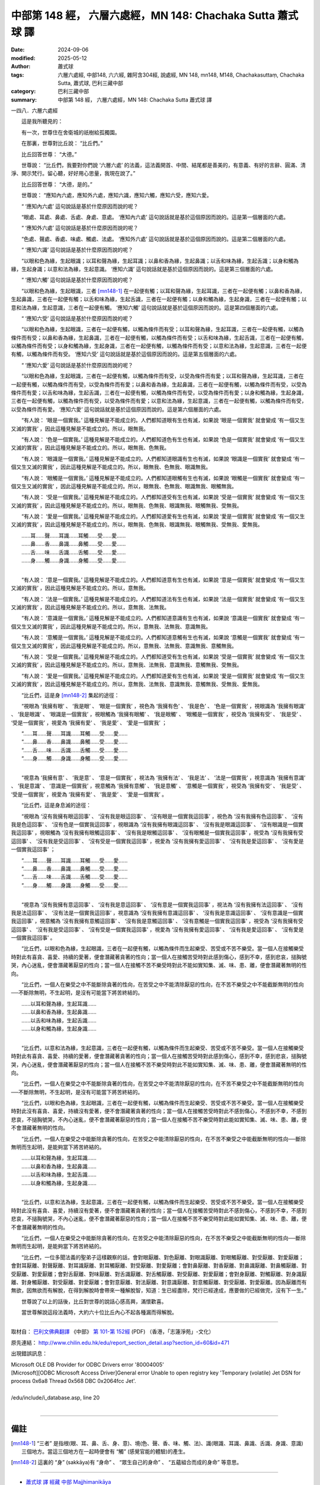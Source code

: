 中部第 148 經， 六層六處經，MN 148: Chachaka Sutta 蕭式球 譯
===============================================================

:date: 2024-09-06
:modified: 2025-05-12
:author: 蕭式球
:tags: 六層六處經, 中部148, 六六經, 雜阿含304經, 說處經, MN 148, mn148, M148, Chachakasuttaṃ, Chachaka Sutta, 蕭式球, 巴利三藏中部
:category: 巴利三藏中部
:summary: 中部第 148 經， 六層六處經，MN 148: Chachaka Sutta 蕭式球 譯



一四八．六層六處經
　　
　　這是我所聽見的：

　　有一次，世尊住在舍衛城的祇樹給孤獨園。

　　在那裏，世尊對比丘說： “比丘們。”

　　比丘回答世尊： “大德。”

　　世尊說： “比丘們，我要對你們說 ‘六層六處’ 的法義，這法義開首、中間、結尾都是善美的，有意義、有好的言辭、圓滿、清淨、開示梵行。留心聽，好好用心思量，我現在說了。”

　　比丘回答世尊： “大德，是的。”

　　世尊說： “應知內六處，應知外六處，應知六識，應知六觸，應知六受，應知六愛。

　　“ ‘應知內六處’ 這句說話是基於什麼原因而說的呢？

　　“眼處、耳處、鼻處、舌處、身處、意處。 ‘應知內六處’ 這句說話就是基於這個原因而說的。這是第一個層面的六處。

　　“ ‘應知外六處’ 這句說話是基於什麼原因而說的呢？

　　“色處、聲處、香處、味處、觸處、法處。 ‘應知外六處’ 這句說話就是基於這個原因而說的。這是第二個層面的六處。

　　“ ‘應知六識’ 這句說話是基於什麼原因而說的呢？

　　“以眼和色為緣，生起眼識；以耳和聲為緣，生起耳識；以鼻和香為緣，生起鼻識；以舌和味為緣，生起舌識；以身和觸為緣，生起身識；以意和法為緣，生起意識。 ‘應知六識’ 這句說話就是基於這個原因而說的。這是第三個層面的六處。

　　“ ‘應知六觸’ 這句說話是基於什麼原因而說的呢？

　　“以眼和色為緣，生起眼識，三者 [mn148-1]_ 在一起便有觸；以耳和聲為緣，生起耳識，三者在一起便有觸；以鼻和香為緣，生起鼻識，三者在一起便有觸；以舌和味為緣，生起舌識，三者在一起便有觸；以身和觸為緣，生起身識，三者在一起便有觸；以意和法為緣，生起意識，三者在一起便有觸。 ‘應知六觸’ 這句說話就是基於這個原因而說的。這是第四個層面的六處。

　　“ ‘應知六受’ 這句說話是基於什麼原因而說的呢？

　　“以眼和色為緣，生起眼識，三者在一起便有觸，以觸為條件而有受；以耳和聲為緣，生起耳識，三者在一起便有觸，以觸為條件而有受；以鼻和香為緣，生起鼻識，三者在一起便有觸，以觸為條件而有受；以舌和味為緣，生起舌識，三者在一起便有觸，以觸為條件而有受；以身和觸為緣，生起身識，三者在一起便有觸，以觸為條件而有受；以意和法為緣，生起意識，三者在一起便有觸，以觸為條件而有受。 ‘應知六受’ 這句說話就是基於這個原因而說的。這是第五個層面的六處。

　　“ ‘應知六愛’ 這句說話是基於什麼原因而說的呢？

　　“以眼和色為緣，生起眼識，三者在一起便有觸，以觸為條件而有受，以受為條件而有愛；以耳和聲為緣，生起耳識，三者在一起便有觸，以觸為條件而有受，以受為條件而有愛；以鼻和香為緣，生起鼻識，三者在一起便有觸，以觸為條件而有受，以受為條件而有愛；以舌和味為緣，生起舌識，三者在一起便有觸，以觸為條件而有受，以受為條件而有愛；以身和觸為緣，生起身識，三者在一起便有觸，以觸為條件而有受，以受為條件而有愛；以意和法為緣，生起意識，三者在一起便有觸，以觸為條件而有受，以受為條件而有愛。 ‘應知六愛’ 這句說話就是基於這個原因而說的。這是第六個層面的六處。

　　“有人說： ‘眼是一個實我。’ 這種見解是不能成立的。人們都知道眼有生也有滅，如果說 ‘眼是一個實我’ 就會變成 ‘有一個又生又滅的實我’ ，因此這種見解是不能成立的。所以，眼無我。

　　“有人說： ‘色是一個實我。’ 這種見解是不能成立的。人們都知道色有生也有滅，如果說 ‘色是一個實我’ 就會變成 ‘有一個又生又滅的實我’ ，因此這種見解是不能成立的。所以，眼無我、色無我。

　　“有人說： ‘眼識是一個實我。’ 這種見解是不能成立的。人們都知道眼識有生也有滅，如果說 ‘眼識是一個實我’ 就會變成 ‘有一個又生又滅的實我’ ，因此這種見解是不能成立的。所以，眼無我、色無我、眼識無我。

　　“有人說： ‘眼觸是一個實我。’ 這種見解是不能成立的。人們都知道眼觸有生也有滅，如果說 ‘眼觸是一個實我’ 就會變成 ‘有一個又生又滅的實我’ ，因此這種見解是不能成立的。所以，眼無我、色無我、眼識無我、眼觸無我。

　　“有人說： ‘受是一個實我。’ 這種見解是不能成立的。人們都知道受有生也有滅，如果說 ‘受是一個實我’ 就會變成 ‘有一個又生又滅的實我’ ，因此這種見解是不能成立的。所以，眼無我、色無我、眼識無我、眼觸無我、受無我。

　　“有人說： ‘愛是一個實我。’ 這種見解是不能成立的。人們都知道愛有生也有滅，如果說 ‘愛是一個實我’ 就會變成 ‘有一個又生又滅的實我’ ，因此這種見解是不能成立的。所以，眼無我、色無我、眼識無我、眼觸無我、受無我、愛無我。

| 　　……耳……聲……耳識……耳觸……受……愛……
| 　　……鼻……香……鼻識……鼻觸……受……愛……
| 　　……舌……味……舌識……舌觸……受……愛……
| 　　……身……觸……身識……身觸……受……愛……
| 

　　“有人說： ‘意是一個實我。’ 這種見解是不能成立的。人們都知道意有生也有滅，如果說 ‘意是一個實我’ 就會變成 ‘有一個又生又滅的實我’ ，因此這種見解是不能成立的。所以，意無我。

　　“有人說： ‘法是一個實我。’ 這種見解是不能成立的。人們都知道法有生也有滅，如果說 ‘法是一個實我’ 就會變成 ‘有一個又生又滅的實我’ ，因此這種見解是不能成立的。所以，意無我、法無我。

　　“有人說： ‘意識是一個實我。’ 這種見解是不能成立的。人們都知道意識有生也有滅，如果說 ‘意識是一個實我’ 就會變成 ‘有一個又生又滅的實我’ ，因此這種見解是不能成立的。所以，意無我、法無我、意識無我。

　　“有人說： ‘意觸是一個實我。’ 這種見解是不能成立的。人們都知道意觸有生也有滅，如果說 ‘意觸是一個實我’ 就會變成 ‘有一個又生又滅的實我’ ，因此這種見解是不能成立的。所以，意無我、法無我、意識無我、意觸無我。

　　“有人說： ‘受是一個實我。’ 這種見解是不能成立的。人們都知道受有生也有滅，如果說 ‘受是一個實我’ 就會變成 ‘有一個又生又滅的實我’ ，因此這種見解是不能成立的。所以，意無我、法無我、意識無我、意觸無我、受無我。

　　“有人說： ‘愛是一個實我。’ 這種見解是不能成立的。人們都知道愛有生也有滅，如果說 ‘愛是一個實我’ 就會變成 ‘有一個又生又滅的實我’ ，因此這種見解是不能成立的。所以，意無我、法無我、意識無我、意觸無我、受無我、愛無我。

　　“比丘們，這是身 [mn148-2]_ 集起的途徑：

　　“視眼為 ‘我擁有眼’ 、 ‘我是眼’ 、 ‘眼是一個實我’ ，視色為 ‘我擁有色’ 、 ‘我是色’ 、 ‘色是一個實我’ ，視眼識為 ‘我擁有眼識’ 、 ‘我是眼識’ 、 ‘眼識是一個實我’ ，視眼觸為 ‘我擁有眼觸’ 、 ‘我是眼觸’ 、 ‘眼觸是一個實我’ ，視受為 ‘我擁有受’ 、 ‘我是受’ 、 ‘受是一個實我’ ，視愛為 ‘我擁有愛’ 、 ‘我是愛’ 、 ‘愛是一個實我’ ；

| 　　“……耳……聲……耳識……耳觸……受……愛……
| 　　“……鼻……香……鼻識……鼻觸……受……愛……
| 　　“……舌……味……舌識……舌觸……受……愛……
| 　　“……身……觸……身識……身觸……受……愛……
| 

　　“視意為 ‘我擁有意’ 、 ‘我是意’ 、 ‘意是一個實我’ ，視法為 ‘我擁有法’ 、 ‘我是法’ 、 ‘法是一個實我’ ，視意識為 ‘我擁有意識’ 、 ‘我是意識’ 、 ‘意識是一個實我’ ，視意觸為 ‘我擁有意觸’ 、 ‘我是意觸’ 、 ‘意觸是一個實我’ ，視受為 ‘我擁有受’ 、 ‘我是受’ 、 ‘受是一個實我’ ，視愛為 ‘我擁有愛’ 、 ‘我是愛’ 、 ‘愛是一個實我’ 。

　　“比丘們，這是身息滅的途徑：

　　“視眼為 ‘沒有我擁有眼這回事’ 、 ‘沒有我是眼這回事’ 、 ‘沒有眼是一個實我這回事’ ，視色為 ‘沒有我擁有色這回事’ 、 ‘沒有我是色這回事’ 、 ‘沒有色是一個實我這回事’ ，視眼識為 ‘沒有我擁有眼識這回事’ 、 ‘沒有我是眼識這回事’ 、 ‘沒有眼識是一個實我這回事’ ，視眼觸為 ‘沒有我擁有眼觸這回事’ 、 ‘沒有我是眼觸這回事’ 、 ‘沒有眼觸是一個實我這回事’ ，視受為 ‘沒有我擁有受這回事’ 、 ‘沒有我是受這回事’ 、 ‘沒有受是一個實我這回事’ ，視愛為 ‘沒有我擁有愛這回事’ 、 ‘沒有我是愛這回事’ 、 ‘沒有愛是一個實我這回事’ ；

| 　　“……耳……聲……耳識……耳觸……受……愛……
| 　　“……鼻……香……鼻識……鼻觸……受……愛……
| 　　“……舌……味……舌識……舌觸……受……愛……
| 　　“……身……觸……身識……身觸……受……愛……
| 

　　“視意為 ‘沒有我擁有意這回事’ 、 ‘沒有我是意這回事’ 、 ‘沒有意是一個實我這回事’ ，視法為 ‘沒有我擁有法這回事’ 、 ‘沒有我是法這回事’ 、 ‘沒有法是一個實我這回事’ ，視意識為 ‘沒有我擁有意識這回事’ 、 ‘沒有我是意識這回事’ 、 ‘沒有意識是一個實我這回事’ ，視意觸為 ‘沒有我擁有意觸這回事’ 、 ‘沒有我是意觸這回事’ 、 ‘沒有意觸是一個實我這回事’ ，視受為 ‘沒有我擁有受這回事’ 、 ‘沒有我是受這回事’ 、 ‘沒有受是一個實我這回事’ ，視愛為 ‘沒有我擁有愛這回事’ 、 ‘沒有我是愛這回事’ 、 ‘沒有愛是一個實我這回事’ 。

　　“比丘們，以眼和色為緣，生起眼識，三者在一起便有觸，以觸為條件而生起樂受、苦受或不苦不樂受。當一個人在接觸樂受時對此有喜貪、喜愛、持續的愛著，便會潛藏著貪著的性向；當一個人在接觸苦受時對此感到傷心，感到不幸，感到悲哀，搥胸號哭，內心迷亂，便會潛藏著厭惡的性向；當一個人在接觸不苦不樂受時對此不能如實知集、滅、味、患、離，便會潛藏著無明的性向。

　　“比丘們，一個人在樂受之中不能斷除貪著的性向，在苦受之中不能清除厭惡的性向，在不苦不樂受之中不能截斷無明的性向──不斷除無明，不生起明，是沒有可能當下將苦終結的。

| 　　……以耳和聲為緣，生起耳識……
| 　　……以鼻和香為緣，生起鼻識……
| 　　……以舌和味為緣，生起舌識……
| 　　……以身和觸為緣，生起身識……
| 

　　“比丘們，以意和法為緣，生起意識，三者在一起便有觸，以觸為條件而生起樂受、苦受或不苦不樂受。當一個人在接觸樂受時對此有喜貪、喜愛、持續的愛著，便會潛藏著貪著的性向；當一個人在接觸苦受時對此感到傷心，感到不幸，感到悲哀，搥胸號哭，內心迷亂，便會潛藏著厭惡的性向；當一個人在接觸不苦不樂受時對此不能如實知集、滅、味、患、離，便會潛藏著無明的性向。

　　“比丘們，一個人在樂受之中不能斷除貪著的性向，在苦受之中不能清除厭惡的性向，在不苦不樂受之中不能截斷無明的性向──不斷除無明，不生起明，是沒有可能當下將苦終結的。

　　“比丘們，以眼和色為緣，生起眼識，三者在一起便有觸，以觸為條件而生起樂受、苦受或不苦不樂受。當一個人在接觸樂受時對此沒有喜貪、喜愛，持續沒有愛著，便不會潛藏著貪著的性向；當一個人在接觸苦受時對此不感到傷心，不感到不幸，不感到悲哀，不搥胸號哭，不內心迷亂，便不會潛藏著厭惡的性向；當一個人在接觸不苦不樂受時對此能如實知集、滅、味、患、離，便不會潛藏著無明的性向。

　　“比丘們，一個人在樂受之中能斷除貪著的性向，在苦受之中能清除厭惡的性向，在不苦不樂受之中能截斷無明的性向──斷除無明而生起明，是能夠當下將苦終結的。

| 　　……以耳和聲為緣，生起耳識……
| 　　……以鼻和香為緣，生起鼻識……
| 　　……以舌和味為緣，生起舌識……
| 　　……以身和觸為緣，生起身識……
| 

　　“比丘們，以意和法為緣，生起意識，三者在一起便有觸，以觸為條件而生起樂受、苦受或不苦不樂受。當一個人在接觸樂受時對此沒有喜貪、喜愛，持續沒有愛著，便不會潛藏著貪著的性向；當一個人在接觸苦受時對此不感到傷心，不感到不幸，不感到悲哀，不搥胸號哭，不內心迷亂，便不會潛藏著厭惡的性向；當一個人在接觸不苦不樂受時對此能如實知集、滅、味、患、離，便不會潛藏著無明的性向。

　　“比丘們，一個人在樂受之中能斷除貪著的性向，在苦受之中能清除厭惡的性向，在不苦不樂受之中能截斷無明的性向──斷除無明而生起明，是能夠當下將苦終結的。

　　“比丘們，一位多聞法義的聖弟子這樣觀察的話，會對眼厭離、對色厭離、對眼識厭離、對眼觸厭離、對受厭離、對愛厭離；會對耳厭離、對聲厭離、對耳識厭離、對耳觸厭離、對受厭離、對愛厭離；會對鼻厭離、對香厭離、對鼻識厭離、對鼻觸厭離、對受厭離、對愛厭離；會對舌厭離、對味厭離、對舌識厭離、對舌觸厭離、對受厭離、對愛厭離；會對身厭離、對觸厭離、對身識厭離、對身觸厭離、對受厭離、對愛厭離；會對意厭離、對法厭離、對意識厭離、對意觸厭離、對受厭離、對愛厭離。因為厭離而有無欲，因無欲而有解脫，在得到解脫時會帶來一種解脫智，知道：生已經盡除，梵行已經達成，應要做的已經做完，沒有下一生。”

　　世尊說了以上的話後，比丘對世尊的說話心感高興，滿懷歡喜。

　　當世尊解說這段法義時，大約六十位比丘內心不起各種漏而得解脫。

------

取材自： `巴利文佛典翻譯 <https://www.chilin.org/news/news-detail.php?id=202&type=2>`__ 《中部》 `第 101-第 152經 <https://www.chilin.org/upload/culture/doc/1666608331.pdf>`_ (PDF) （香港，「志蓮淨苑」-文化）

原先連結： http://www.chilin.edu.hk/edu/report_section_detail.asp?section_id=60&id=471

出現錯誤訊息：

| Microsoft OLE DB Provider for ODBC Drivers error '80004005'
| [Microsoft][ODBC Microsoft Access Driver]General error Unable to open registry key 'Temporary (volatile) Jet DSN for process 0x6a8 Thread 0x568 DBC 0x2064fcc Jet'.
| 
| /edu/include/i_database.asp, line 20
| 

------

備註
~~~~~~~~

.. [mn148-1] “三者” 是指根(眼、耳、鼻、舌、身、意)、境(色、聲、香、味、觸、法)、識(眼識、耳識、鼻識、舌識、身識、意識)三個地方。當這三個地方在一起時便會有 “觸” (感覺官能的體驗)的產生。
.. [mn148-2] 這裏的 “身” (sakkāya)有 “身命” 、 “眾生自己的身命” 、 “五蘊組合而成的身命” 等意思。

------

- `蕭式球 譯 經藏 中部 Majjhimanikāya <{filename}majjhima-nikaaya-tr-by-siu-sk%zh.rst>`__

- `巴利大藏經 經藏 中部 Majjhimanikāya <{filename}majjhima-nikaaya%zh.rst>`__

- `經文選讀 <{filename}/articles/canon-selected/canon-selected%zh.rst>`__ 

- `Tipiṭaka 南傳大藏經; 巴利大藏經 <{filename}/articles/tipitaka/tipitaka%zh.rst>`__


..
  2025-05-12; created on 2024-09-06
